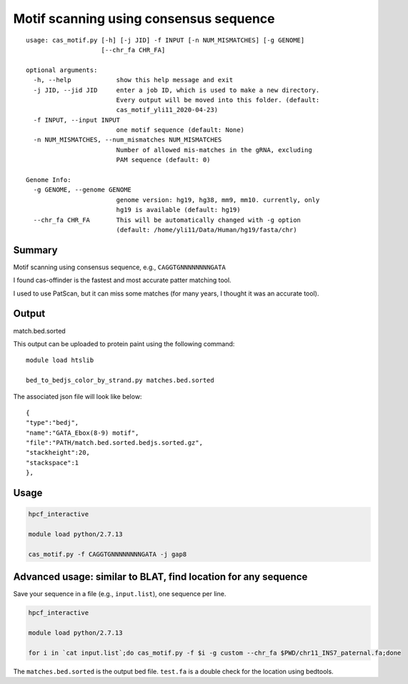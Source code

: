 Motif scanning using consensus sequence
======================


::

	usage: cas_motif.py [-h] [-j JID] -f INPUT [-n NUM_MISMATCHES] [-g GENOME]
	                    [--chr_fa CHR_FA]

	optional arguments:
	  -h, --help            show this help message and exit
	  -j JID, --jid JID     enter a job ID, which is used to make a new directory.
	                        Every output will be moved into this folder. (default:
	                        cas_motif_yli11_2020-04-23)
	  -f INPUT, --input INPUT
	                        one motif sequence (default: None)
	  -n NUM_MISMATCHES, --num_mismatches NUM_MISMATCHES
	                        Number of allowed mis-matches in the gRNA, excluding
	                        PAM sequence (default: 0)

	Genome Info:
	  -g GENOME, --genome GENOME
	                        genome version: hg19, hg38, mm9, mm10. currently, only
	                        hg19 is available (default: hg19)
	  --chr_fa CHR_FA       This will be automatically changed with -g option
	                        (default: /home/yli11/Data/Human/hg19/fasta/chr)



Summary
^^^^^^^

Motif scanning using consensus sequence, e.g., ``CAGGTGNNNNNNNNGATA``

I found cas-offinder is the fastest and most accurate patter matching tool.

I used to use PatScan, but it can miss some matches (for many years, I thought it was an accurate tool).



Output
^^^^^^

match.bed.sorted

This output can be uploaded to protein paint using the following command:

::

	module load htslib

	bed_to_bedjs_color_by_strand.py matches.bed.sorted

The associated json file will look like below:

::

	{
	"type":"bedj",
	"name":"GATA_Ebox(8-9) motif",
	"file":"PATH/match.bed.sorted.bedjs.sorted.gz",
	"stackheight":20,
	"stackspace":1
	},



Usage
^^^^^


.. code:: bash

	hpcf_interactive

	module load python/2.7.13

	cas_motif.py -f CAGGTGNNNNNNNNGATA -j gap8


Advanced usage: similar to BLAT, find location for any sequence
^^^^^^^^^^^^^

Save your sequence in a file (e.g., ``input.list``), one sequence per line.


.. code:: bash

	hpcf_interactive

	module load python/2.7.13

	for i in `cat input.list`;do cas_motif.py -f $i -g custom --chr_fa $PWD/chr11_INS7_paternal.fa;done

The ``matches.bed.sorted`` is the output bed file. ``test.fa`` is a double check for the location using bedtools.




